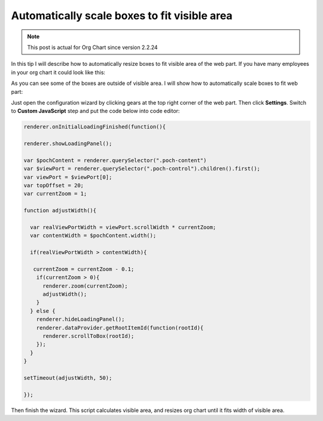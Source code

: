 Automatically scale boxes to fit visible area
=============================================


.. note:: This post is actual for Org Chart since version 2.2.24


In this tip I will describe how to automatically resize boxes to fit visible area of the web part. If you have many employees in your org chart it could look like this:


.. image:: /../_static/img/how-tos/manage-web-part-size-and-scale/automatically-scale-boxes-to-fit-visible-area/BoxesAreOutside.jpg
    :alt: Boxes are outside


As you can see some of the boxes are outside of visible area. I will show how to automatically scale boxes to fit web part:


.. image:: /../_static/img/how-tos/manage-web-part-size-and-scale/automatically-scale-boxes-to-fit-visible-area/BoxesFitWebPart.jpg
    :alt: Boxes fit web part


Just open the configuration wizard by clicking gears at the top right corner of the web part. Then click **Settings**. Switch to **Custom JavaScript** step and put the code below into code editor:


.. code:: JavaScript

   renderer.onInitialLoadingFinished(function(){ 
 
   renderer.showLoadingPanel();
 
   var $pochContent = renderer.querySelector(".poch-content")
   var $viewPort = renderer.querySelector(".poch-control").children().first();
   var viewPort = $viewPort[0];
   var topOffset = 20;
   var currentZoom = 1;
 
   function adjustWidth(){
 
     var realViewPortWidth = viewPort.scrollWidth * currentZoom;
     var contentWidth = $pochContent.width(); 
 
     if(realViewPortWidth > contentWidth){
 
      currentZoom = currentZoom - 0.1;
       if(currentZoom > 0){
         renderer.zoom(currentZoom);
         adjustWidth(); 
       } 
     } else {
       renderer.hideLoadingPanel();
       renderer.dataProvider.getRootItemId(function(rootId){
         renderer.scrollToBox(rootId);
       });
     }
   }
 
   setTimeout(adjustWidth, 50);
 
   });


Then finish the wizard. 
This script calculates visible area, and resizes org chart until it fits width of visible area.